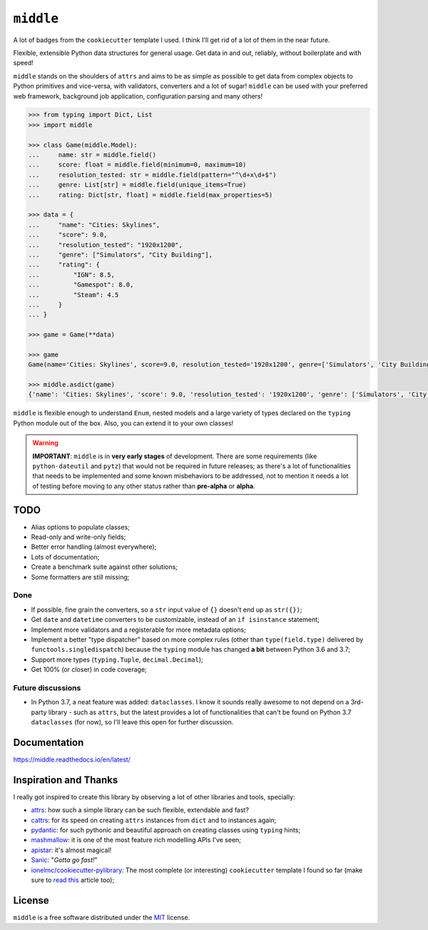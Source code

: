 ==========
``middle``
==========

.. start-badges

A lot of badges from the ``cookiecutter`` template I used. I think I'll get rid of a lot of them in the near future.

.. image:: https://readthedocs.org/projects/middle/badge/?style=flat
    :target: https://readthedocs.org/projects/middle
    :alt: Documentation Status

.. image:: https://travis-ci.org/vltr/middle.svg?branch=master
    :alt: Travis-CI Build Status
    :target: https://travis-ci.org/vltr/middle

.. image:: https://ci.appveyor.com/api/projects/status/github/vltr/middle?branch=master&svg=true
    :alt: AppVeyor Build Status
    :target: https://ci.appveyor.com/project/vltr/middle

.. image:: https://codecov.io/github/vltr/middle/coverage.svg?branch=master
    :alt: Coverage Status
    :target: https://codecov.io/github/vltr/middle

.. image:: https://api.codacy.com/project/badge/Grade/10c6ef32dfbe497087d57c9d86c02c80
    :alt: Codacy Grade
    :target: https://www.codacy.com/app/vltr/middle?utm_source=github.com&amp;utm_medium=referral&amp;utm_content=vltr/middle&amp;utm_campaign=Badge_Grade

.. image:: https://img.shields.io/pypi/v/middle.svg
    :alt: PyPI Package latest release
    :target: https://pypi.org/project/middle/

.. image:: https://img.shields.io/pypi/wheel/middle.svg
    :alt: PyPI Wheel
    :target: https://pypi.org/project/middle/

.. image:: https://img.shields.io/pypi/pyversions/middle.svg
    :alt: Supported versions
    :target: https://pypi.org/project/middle/

.. image:: https://img.shields.io/pypi/implementation/middle.svg
    :alt: Supported implementations
    :target: https://pypi.org/project/middle/

.. image:: https://img.shields.io/pypi/status/middle.svg
    :alt: PyPI - Status
    :target: https://pypi.org/project/middle/

.. image:: https://img.shields.io/badge/code%20style-black-000000.svg
    :alt: Code style: black
    :target: https://github.com/ambv/black

.. end-badges

Flexible, extensible Python data structures for general usage. Get data in and out, reliably, without boilerplate and with speed!

``middle`` stands on the shoulders of ``attrs`` and aims to be as simple as possible to get data from complex objects to Python primitives and vice-versa, with validators, converters and a lot of sugar! ``middle`` can be used with your preferred web framework, background job application, configuration parsing and many others!

.. code-block:: pycon

    >>> from typing import Dict, List
    >>> import middle

    >>> class Game(middle.Model):
    ...     name: str = middle.field()
    ...     score: float = middle.field(minimum=0, maximum=10)
    ...     resolution_tested: str = middle.field(pattern="^\d+x\d+$")
    ...     genre: List[str] = middle.field(unique_items=True)
    ...     rating: Dict[str, float] = middle.field(max_properties=5)

    >>> data = {
    ...     "name": "Cities: Skylines",
    ...     "score": 9.0,
    ...     "resolution_tested": "1920x1200",
    ...     "genre": ["Simulators", "City Building"],
    ...     "rating": {
    ...         "IGN": 8.5,
    ...         "Gamespot": 8.0,
    ...         "Steam": 4.5
    ...     }
    ... }

    >>> game = Game(**data)

    >>> game
    Game(name='Cities: Skylines', score=9.0, resolution_tested='1920x1200', genre=['Simulators', 'City Building'], rating={'IGN': 8.5, 'Gamespot': 8.0, 'Steam': 4.5})

    >>> middle.asdict(game)
    {'name': 'Cities: Skylines', 'score': 9.0, 'resolution_tested': '1920x1200', 'genre': ['Simulators', 'City Building'], 'rating': {'IGN': 8.5, 'Gamespot': 8.0, 'Steam': 4.5}}


``middle`` is flexible enough to understand ``Enum``, nested models and a large variety of types declared on the ``typing`` Python module out of the box. Also, you can extend it to your own classes!

.. warning::

    **IMPORTANT**: ``middle`` is in **very early stages** of development. There are some requirements (like ``python-dateutil`` and ``pytz``) that would not be required in future releases; as there's a lot of functionalities that needs to be implemented and some known misbehaviors to be addressed, not to mention it needs a lot of testing before moving to any other status rather than **pre-alpha** or **alpha**.

TODO
====

- Alias options to populate classes;
- Read-only and write-only fields;
- Better error handling (almost everywhere);
- Lots of documentation;
- Create a benchmark suite against other solutions;
- Some formatters are still missing;

Done
----

- If possible, fine grain the converters, so a ``str`` input value of ``{}`` doesn't end up as ``str({})``;
- Get ``date`` and ``datetime`` converters to be customizable, instead of an ``if isinstance`` statement;
- Implement more validators and a registerable for more metadata options;
- Implement a better "type dispatcher" based on more complex rules (other than ``type(field.type)`` delivered by ``functools.singledispatch``) because the ``typing`` module has changed **a bit** between Python 3.6 and 3.7;
- Support more types (``typing.Tuple``, ``decimal.Decimal``);
- Get 100% (or closer) in code coverage;

Future discussions
------------------

- In Python 3.7, a neat feature was added: ``dataclasses``. I know it sounds really awesome to not depend on a 3rd-party library - such as ``attrs``, but the latest provides a lot of functionalities that can't be found on Python 3.7 ``dataclasses`` (for now), so I'll leave this open for further discussion.

Documentation
=============

https://middle.readthedocs.io/en/latest/

Inspiration and Thanks
======================

I really got inspired to create this library by observing a lot of other libraries and tools, specially:

- `attrs <http://www.attrs.org/en/stable/>`_: how such a simple library can be such flexible, extendable and fast?
- `cattrs <https://github.com/Tinche/cattrs>`_: for its speed on creating ``attrs`` instances from ``dict`` and to instances again;
- `pydantic <https://pydantic-docs.helpmanual.io/>`_: for such pythonic and beautiful approach on creating classes using ``typing`` hints;
- `mashmallow <https://marshmallow.readthedocs.io/en/latest/>`_: it is one of the most feature rich modelling APIs I've seen;
- `apistar <https://docs.apistar.com/>`_: it's almost magical!
- `Sanic <http://sanic.readthedocs.io/en/latest/>`_: "*Gotta go fast!*"
- `ionelmc/cookiecutter-pylibrary <https://github.com/ionelmc/cookiecutter-pylibrary>`_: The most complete (or interesting) ``cookiecutter`` template I found so far (make sure to `read this <https://blog.ionelmc.ro/2014/05/25/python-packaging/>`_ article too);

License
=======

``middle`` is a free software distributed under the `MIT <https://choosealicense.com/licenses/mit/>`_ license.
